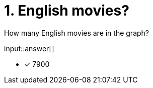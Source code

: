 :type: freetext

[.question.freetext]
= 1. English movies?

How many English movies are in the graph?

input::answer[]

* [x] 7900

